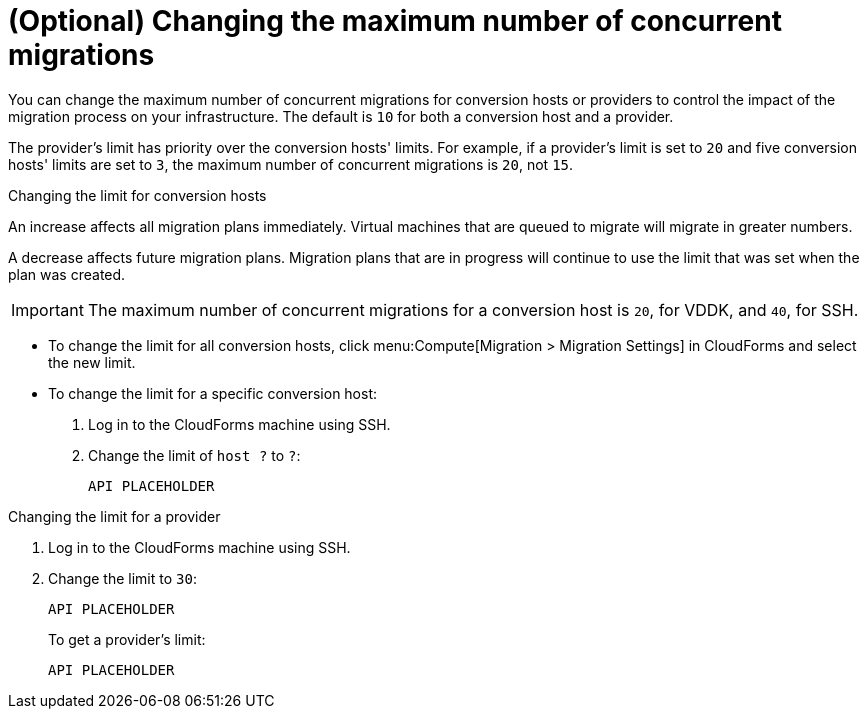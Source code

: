 // Module included in the following assemblies:
// assembly_Creating_and_configuring_the_conversion_hosts.adoc
[id="Changing_the_maximum_number_of_concurrent_migrations"]
= (Optional) Changing the maximum number of concurrent migrations

You can change the maximum number of concurrent migrations for conversion hosts or providers to control the impact of the migration process on your infrastructure. The default is `10` for both a conversion host and a provider.

The provider's limit has priority over the conversion hosts' limits. For example, if a provider's limit is set to `20` and five conversion hosts' limits are set to `3`, the maximum number of concurrent migrations is `20`, not `15`.

.Changing the limit for conversion hosts

An increase affects all migration plans immediately. Virtual machines that are queued to migrate will migrate in greater numbers.

A decrease affects future migration plans. Migration plans that are in progress will continue to use the limit that was set when the plan was created.

[IMPORTANT]
====
The maximum number of concurrent migrations for a conversion host is `20`, for VDDK, and `40`, for SSH.
====

* To change the limit for all conversion hosts, click menu:Compute[Migration > Migration Settings] in CloudForms and select the new limit.

* To change the limit for a specific conversion host:

. Log in to the CloudForms machine using SSH.

. Change the limit of `host ?` to `?`:
+
[options="nowrap" subs="+quotes,verbatim"]
----
API PLACEHOLDER
----

.Changing the limit for a provider

. Log in to the CloudForms machine using SSH.

. Change the limit to `30`:
+
[options="nowrap" subs="+quotes,verbatim"]
----
API PLACEHOLDER
----
+
To get a provider's limit:
+
[options="nowrap" subs="+quotes,verbatim"]
----
API PLACEHOLDER
----
